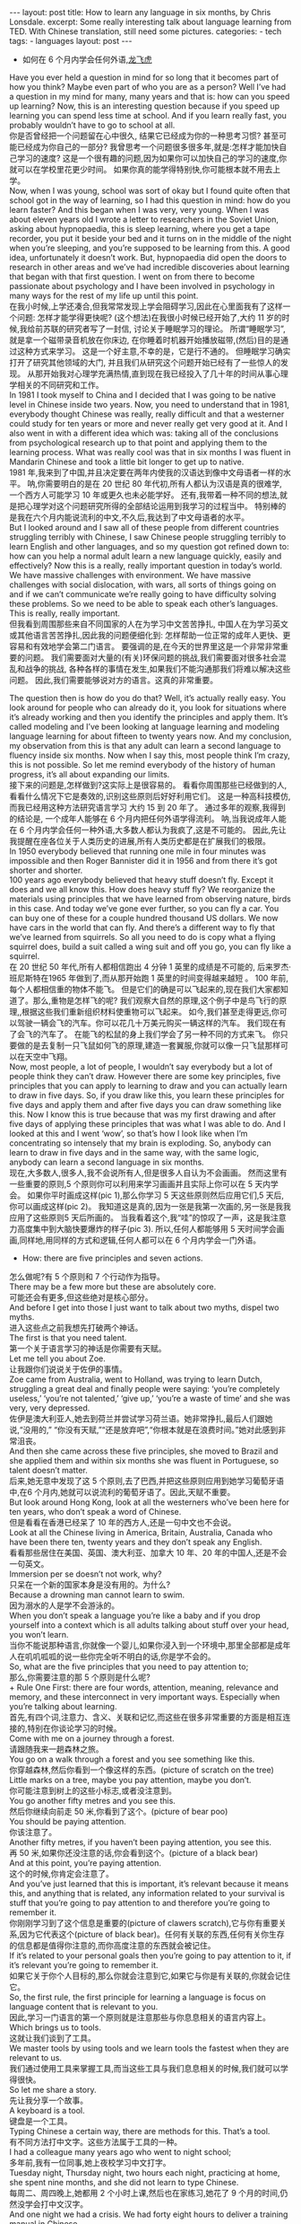 #+BEGIN_HTML
---
layout: post
title: How to learn any language in six months, by Chris Lonsdale.
excerpt: Some really interesting talk about language learning from TED. With Chinese translation, still need some pictures.
categories:
    - tech
tags:
    - languages
layout: post
---
#+END_HTML
#+STARTUP: showall
#+STARTUP: hidestars
+ 如何在 6 个月内学会任何外语,[[http://www.kungfuenglish.com/page/618][龙飞虎]]

Have you ever held a question in mind for so long that it becomes part of how you think?
Maybe even part of who you are as a person?
Well I’ve had a question in my mind for many, many years and that is: how can you speed up learning?
Now, this is an interesting question because if you speed up learning you can spend less time at school.
And if you learn really fast, you probably wouldn’t have to go to school at all.\\

你是否曾经把一个问题留在心中很久, 结果它已经成为你的一种思考习惯?
甚至可能已经成为你自己的一部分?
我曾思考一个问题很多很多年,就是:怎样才能加快自己学习的速度?
这是一个很有趣的问题,因为如果你可以加快自己的学习的速度,你就可以在学校里花更少时间。
如果你真的能学得特别快,你可能根本就不用去上学。\\

Now, when I was young, school was sort of okay but I found quite often that school got in the way of learning,
so I had this question in mind: how do you learn faster?
And this began when I was very, very young.
When I was about eleven years old I wrote a letter to researchers in the Soviet Union,
asking about hypnopaedia, this is sleep learning, where you get a tape recorder,
you put it beside your bed and it turns on in the middle of the night when you’re sleeping,
and you’re supposed to be learning from this.
A good idea, unfortunately it doesn’t work.
But, hypnopaedia did open the doors to research in other areas
and we’ve had incredible discoveries about learning that began with that first question.
I went on from there to become passionate about psychology
and I have been involved in psychology in many ways for the rest of my life up until this point.\\

在我小时候,上学还凑合,但我常常发现上学会阻碍学习,因此在心里面我有了这样一个问题:
 怎样才能学得更快呢?
(这个想法)在我很小时候已经开始了,大约 11 岁的时候,我给前苏联的研究者写了一封信,
讨论关于睡眠学习的理论。 所谓“睡眠学习”, 就是拿一个磁带录音机放在你床边,
 在你睡着时机器开始播放磁带,(然后)目的是通过这种方式来学习。
这是一个好主意,不幸的是，它是行不通的。
但睡眠学习确实打开了研究其他领域的大门, 并且我们从研究这个问题开始已经有了一些惊人的发现。
从那开始我对心理学充满热情,直到现在我已经投入了几十年的时间从事心理学相关的不同研究和工作。\\

In 1981 I took myself to China and I decided that I was going to be native level in Chinese inside two years.
Now, you need to understand that in 1981, everybody thought Chinese was really,
 really difficult and that a westerner could study for ten years or more and never really get very good at it.
And I also went in with a different idea which was:
taking all of the conclusions from psychological research up to that point and applying them to the learning process.
What was really cool was that in six months I was fluent in Mandarin Chinese
and took a little bit longer to get up to native.\\

1981 年,我来到了中国,并且决定要在两年内使我的汉语达到像中文母语者一样的水平。
呐,你需要明白的是在 20 世纪 80 年代初,所有人都认为汉语是真的很难学,
一个西方人可能学习 10 年或更久也未必能学好。
还有,我带着一种不同的想法,就是把心理学对这个问题研究所得的全部结论运用到我学习的过程当中。
特别棒的是我在六个月内能说流利的中文,不久后,我达到了中文母语者的水平。\\

But I looked around and I saw all of these people from different countries struggling terribly with Chinese,
I saw Chinese people struggling terribly to learn English and other languages,
and so my question got refined down to:
how can you help a normal adult learn a new language quickly, easily and effectively?
Now this is a really, really important question in today’s world.
We have massive challenges with environment.
We have massive challenges with social dislocation,
 with wars, all sorts of things going on and
if we can’t communicate we’re really going to have difficulty solving these problems.
So we need to be able to speak each other’s languages.
This is really, really important.\\

但我看到周围那些来自不同国家的人在为学习中文苦苦挣扎,
中国人在为学习英文或其他语言苦苦挣扎,因此我的问题便细化到:
怎样帮助一位正常的成年人更快、更容易和有效地学会第二门语言。
要强调的是,在今天的世界里这是一个非常非常重要的问题。
我们需要面对大量的(有关)环保问题的挑战,我们需要面对很多社会混乱和战争的挑战,
各种各样的事情在发生,如果我们不能沟通那我们将难以解决这些问题。
因此,我们需要能够说对方的语言。这真的非常重要。\\


The question then is how do you do that? Well, it’s actually really easy.
You look around for people who can already do it,
you look for situations where it’s already working and then you identify the principles and apply them.
It’s called modeling and I’ve been looking at language learning and
modeling language learning for about fifteen to twenty years now.
And my conclusion, my observation from this is that
any adult can learn a second language to fluency inside six months.
Now when I say this, most people think I’m crazy, this is not possible.
So let me remind everybody of the history of human progress,
it’s all about expanding our limits.\\

接下来的问题是,怎样做到?这实际上是很容易的。
看看你周围那些已经做到的人,看看什么情况下它是奏效的,识别这些原则后好好利用它们。
这是一种高科技模仿,而我已经用这种方法研究语言学习 大约 15 到 20 年了。
通过多年的观察,我得到的结论是, 一个成年人能够在 6 个月内把任何外语学得流利。
呐,当我说成年人能在 6 个月内学会任何一种外语,大多数人都认为我疯了,这是不可能的。
因此,先让我提醒在座各位关于人类历史的进展,所有人类历史都是在扩展我们的极限。\\

In 1950 everybody believed that running one mile in four minutes was impossible and then Roger Bannister did it in 1956 and from there it’s got shorter and shorter.\\
100 years ago everybody believed that heavy stuff doesn’t fly.
Except it does and we all know this. How does heavy stuff fly?
We reorganize the materials using principles that we have learned from observing nature, birds in this case.
And today we’ve gone ever further, so you can fly a car. You can buy one of these for a couple hundred thousand US dollars.
We now have cars in the world that can fly.
And there’s a different way to fly that we’ve learned from squirrels.
So all you need to do is copy what a flying squirrel does, build a suit called a wing suit and off you go, you can fly like a squirrel.\\

在 20 世纪 50 年代,所有人都相信跑出 4 分钟 1 英里的成绩是不可能的,
后来罗杰·班尼斯特在1965 年做到了,而从那开始跑 1 英里的时间变得越来越短 。
100 年前,每个人都相信重的物体不能飞。
但是它们的确是可以飞起来的,现在我们大家都知道了。那么,重物是怎样飞的呢?
我们观察大自然的原理,这个例子中是鸟飞行的原理,,根据这些我们重新组织材料使重物可以飞起来。
如今,我们甚至走得更远,你可以驾驶一辆会飞的汽车。你可以花几十万美元购买一辆这样的汽车。
我们现在有了会飞的汽车了。
在能飞的松鼠的身上我们学会了另一种不同的方式来飞。
你只要做的是去复制一只飞鼠如何飞的原理,建造一套翼服,你就可以像一只飞鼠那样可以在天空中飞翔。\\

Now, most people, a lot of people, I wouldn’t say everybody but a lot of people think they can’t draw.
However there are some key principles, five principles that you can apply to learning to draw and
you can actually learn to draw in five days.
So, if you draw like this, you learn these principles for five days and apply them and after five days
you can draw something like this.
Now I know this is true because that was my first drawing and after five days of applying these
principles that was what I was able to do.
And I looked at this and I went ‘wow’, so that’s how I look like when I’m concentrating so intensely that my brain is exploding.
So, anybody can learn to draw in five days and in the same way, with the same logic, anybody can learn a second language in six months.\\

现在,大多数人,很多人,我不会说所有人,但是很多人自认为不会画画。
然而这里有一些重要的原则,5 个原则你可以利用来学习画画并且实际上你可以在 5 天内学会。
如果你平时画成这样(pic 1),那么你学习 5 天这些原则然后应用它们,5 天后,你可以画成这样(pic 2)。
我知道这是真的,因为一张是我第一次画的,另一张是我我应用了这些原则5 天后所画的。
当我看着这个,我“哇”的惊叹了一声，这是我注意力高度集中到大脑快要爆炸的样子(pic 3).
所以,任何人都能够用 5 天时间学会画画,同样地,用同样的方式和逻辑,任何人都可以在 6 个月内学会一门外语。\\

  + How: there are five principles and seven actions.
怎么做呢?有 5 个原则和 7 个行动作为指导。\\
There may be a few more but these are absolutely core.\\
可能还会有更多,但这些绝对是核心部分。\\
And before I get into those I just want to talk about two myths, dispel two myths.\\
进入这些点之前我想先打破两个神话。\\
The first is that you need talent.\\
第一个关于语言学习的神话是你需要有天赋。\\
Let me tell you about Zoe.\\
让我跟你们说说关于佐伊的事情。\\
Zoe came from Australia, went to Holland, was trying to learn Dutch, struggling a great deal and finally people were saying: ‘you’re completely useless,’ ‘you’re not talented,’ ‘give up,’ ‘you’re a waste of time’ and she was very, very depressed.\\
佐伊是澳大利亚人,她去到荷兰并尝试学习荷兰语。她非常挣扎,最后人们跟她说,“没用的,” “你没有天赋,”“还是放弃吧”,“你根本就是在浪费时间。”她对此感到非常沮丧。\\
And then she came across these five principles, she moved to Brazil and she applied them and within six months she was fluent in Portuguese, so talent doesn’t matter.\\
后来,她无意中发现了这 5 个原则,去了巴西,并把这些原则应用到她学习葡萄牙语中,在6 个月内,她就可以说流利的葡萄牙语了。因此,天赋不重要。\\
But look around Hong Kong, look at all the westerners who’ve been here for ten years, who don’t speak a word of Chinese.\\
但是看看在香港已经呆了 10 年的西方人,还是一句中文也不会说。\\
Look at all the Chinese living in America, Britain, Australia, Canada who have been there ten, twenty years and they don’t speak any English.\\
看看那些居住在美国、英国、澳大利亚、加拿大 10 年、20 年的中国人,还是不会一句英文。\\
Immersion per se doesn’t not work, why?\\
只呆在一个新的国家本身是没有用的。为什么?\\
Because a drowning man cannot learn to swim.\\
因为溺水的人是学不会游泳的。\\
When you don’t speak a language you’re like a baby and if you drop yourself into a context which is all adults talking about stuff over your head, you won’t learn.\\
当你不能说那种语言,你就像一个婴儿,如果你浸入到一个环境中,那里全部都是成年人在叽叽呱呱的说一些你完全听不明白的话,你是学不会的。\\
So, what are the five principles that you need to pay attention to;\\
那么,你需要注意的那 5 个原则是什么呢?\\
  + Rule One
First: there are four words, attention, meaning, relevance and memory, and these interconnect in very important ways. Especially when you’re talking about learning.\\
首先,有四个词,注意力、含义、关联和记忆,而这些在很多非常重要的方面是相互连接的,特别在你谈论学习的时候。\\
Come with me on a journey through a forest.\\
请跟随我来一趟森林之旅。\\
You go on a walk through a forest and you see something like this.\\
你穿越森林,然后你看到一个像这样的东西。(picture of scratch on the tree)\\
Little marks on a tree, maybe you pay attention, maybe you don’t.\\
你可能注意到树上的这些小标志,或者没注意到。\\
You go another fifty metres and you see this.\\
然后你继续向前走 50 米,你看到了这个。(picture of bear poo)\\
You should be paying attention.\\
你该注意了。\\
Another fifty metres, if you haven’t been paying attention, you see this.\\
再 50 米,如果你还没注意的话,你会看到这个。(picture of a black bear)\\
And at this point, you’re paying attention.\\
这个的时候,你肯定会注意了。\\
And you’ve just learned that this is important, it’s relevant because it means this, and anything that is related, any information related to your survival is stuff that you’re going to pay attention to and therefore you’re going to remember it.\\
你刚刚学习到了这个信息是重要的(picture of clawers scratch),它与你有重要关系,因为它代表这个(picture of black bear)。任何有关联的东西,任何有关你生存的信息都是值得你注意的,而你高度注意的东西就会被记住。\\
If it’s related to your personal goals then you’re going to pay attention to it, if it’s relevant you’re going to remember it.\\
如果它关于你个人目标的,那么你就会注意到它,如果它与你是有关联的,你就会记住它。\\
So, the first rule, the first principle for learning a language is focus on language content that is relevant to you.\\
因此,学习一门语言的第一个原则就是注意那些与你息息相关的语言内容上。\\
Which brings us to tools.\\
这就让我们谈到了工具。\\
We master tools by using tools and we learn tools the fastest when they are relevant to us.\\
我们通过使用工具来掌握工具,而当这些工具与我们息息相关的时候,我们就可以学得很快。\\
So let me share a story.\\
先让我分享一个故事。\\
A keyboard is a tool.\\
键盘是一个工具。\\
Typing Chinese a certain way, there are methods for this. That’s a tool.\\
有不同方法打中文字。这些方法属于工具的一种。\\
I had a colleague many years ago who went to night school;\\
多年前,我有一位同事,她上夜校学习中文打字。\\
Tuesday night, Thursday night, two hours each night, practicing at home, she spent nine months, and she did not learn to type Chinese.\\
每周二、周四晚上,她都用 2 个小时上课,然后也在家练习,她花了 9 个月的时间,仍然没学会打中文汉字。\\
And one night we had a crisis. We had forty eight hours to deliver a training manual in Chinese.\\
一天晚上,我们有一件紧急的事情。我们有 48 个小时来准备用中文发表一本训练手册。\\
And she got the job, and I can guarantee you in forty eight hours, she learned to type Chinese because it was relevant, it was important, it was meaningful, she was using a tool to create value.\\
她承担这个任务 ,我可以向你保证,在 48 个小时内,她学会了用中文打字。因为这是相关的、重要的、有意义的,她在使用一种工具来创造价值。\\
  + Rule Two
So the second tool for learning a language is to use your language as a tool to communicate right from day one. As a kid does.\\
因此,学习一门语言的第二个工具，是从第一天开始就用所学的语言作为工具来沟通,像一个孩子那样做。\\
When I first arrived in China I didn’t speak a word of Chinese, and on my second week I got to take a train ride overnight.\\
当我初次来到中国,我一句中文都不会说。第二个星期我乘坐火车过夜。\\
I spent eight hours sitting in the dining car talking to one of the guards on the train。He took an interest in me for some reason, and we just chatted all night in Chinese and he was drawing pictures and making movements with his hands and facial expressions and piece by piece by piece I understood more and more.\\
我花了 8 个小时,坐在餐车,跟一位乘警聊。因为某种原因,他对我很感兴趣。我们在那用中文聊了一整夜,随着他画画、比划双手并动用他的面部表情,我逐渐地明白越来越多。\\
But what was really cool, was two weeks later, when people were talking Chinese around me, I was understanding some of this and I hadn’t even made any effort to learn that.\\
但是真正有趣的是,两个星期后,当人们在我周围说中文的时候,我可以明白一些了。而且我并没有为之付出任何努力。\\
What had happened, I’d absorbed it that night on the train, which brings us to the third principle.\\
发生了什么?在火车的那晚我已经吸收了中文,也是我们要说的第三个原则。\\
  + Rule Three
When you first understand the message, then you will acquire the language unconsciously.\\
当你已经理解沟通的信息含义,接下来你将不知不觉下意识的获得该语言。\\
And this is really, really well documented now, it’s something called comprehensible input and there’s twenty or thirty years of research on this. Stephen Krashen, a leader in the field has published all sorts of these different studies and this is just from one of them.\\
而且这是有充足的证据证明的,我们把它称之为“可明白输入”,而这个概念被研究了了研究二三十年。此领域的佼佼者史蒂夫·克拉申发布了各类不同的学术研究成果,而这些数据来自他的一个报告。\\
The purple bars show the scores on different tests for language.\\
条形图里面的紫色部分显示不同语言测试的成绩。(picture some data)\\
The purple people were people who had learned by grammar and formal study, the green ones are the ones who learned by comprehensible input.\\
紫色代表那些通过正式学习和学习语法的人,绿色的代表那些通过可明白输入学习的人。\\
So, comprehension works. Comprehension is key and language learning is not about accumulating lots of knowledge.\\
因此,理解是起作用的。理解是关键,学语言本身不仅仅是积累大量的知识。\\
  + Rule Four
In many, many ways it’s about physiological training.\\
在很多方面,学习语言更是一种生理上的训练。\\
A woman I know from Taiwan did great at English at school, she got A grades all the way through, went through college, A grades, went to the US and found she couldn’t understand what people were saying.\\
我认识的一位来自台湾的女士,上学时英文成绩很好,大学英语也很优秀。后来,她到了美国,竟然发现自己听不懂别人在说什么。\\
And people started asking her: ‘are you deaf?’ and she was. English deaf.\\
然后人们开始问她:“你是聋的吗?”她确实是。英语聋子。\\
Because we have filters in our brain that filter i n the sounds that we are familiar with and they filter out the sounds of languages we’re not.\\
因为在我们大脑里有一些过滤器会帮助我们让熟悉语言的声音进入脑子里,而把不熟悉语言的声音过滤出去。\\
And if you can’t hear it, you won’t understand it and if you can’t understand it, you’re not going to learn it.\\
如果你听不到,你不会明白;你听不明白,你将不能学会它。\\
So you actually have to be able to hear these sounds. And there are ways to do that but it’s physiological training.\\
因此,你必须能够听到这些声音。这里有一些方法来做到,但这些是生理上的训练。\\
Speaking takes muscle. You’ve got forty-­‐three muscles in your face, you have to coordinate those in a way that you make sounds that other people will understand.\\
说话需要用到肌肉。在你的脸上有 43 块肌肉,你必须协调好这些肌肉来发声,让别人明白你的话。\\
If you’ve ever done a new sport for a couple of days, then you know how your body feels. And it hurts.\\
如果你曾经有做过几天新的运动,你会知道你的身体有什么感觉。有点酸疼。\\
 If your face is hurting you’re doing it right.\\
如果你的面部有这种酸疼的感觉,那就对了。\\
  + Rule Five
And the final principle is state. Psycho-­‐physiological state.\\
最后一个原则是状态。心理生理的状态。\\
 If you’re sad, angry, worried, upset, you’re not going to learn.\\
如果你伤心、生气、担心、沮丧,你将不能学会。\\
Period.\\
就这样，结束。\\
If you’re happy, relaxed, in an Alpha brain state, curious, you’re going to learn really quickly, and very specifically you need to be tolerant of ambiguity.\\
如果你是在一个开心的,放松的,好奇的大脑状态下,你将很快学会,而且,需要明确的一点是,你需要忍受歧义。\\
If you’re one of those people who needs to understand 100% every word you’re hearing, you will go nuts, because you’ll be incredibly upset all the time, because you’re not perfect.\\
如果你是那种在听的时候需要百分百听明白别人在说的每一个词儿 的人之一,你会因为你无时无刻(的)沮丧感和你的不完美而发疯了。\\
If you’re comfortable with getting some, not getting some, just paying attention to what you do understand, you’re going to be fine, you’ll be relaxed and you’ll be learning quickly.\\
如果你对听明白一些、听不明白一些而感到舒服,并把注意力放在你明白的部分,你将会学好,而且你的状态越轻松,你将学得越快。\\
So based on those five principles, what are the seven actions that you need to take?\\
那么在这 5 个原则上,你还需要哪 7 个行动呢?\\
  + Number one: listen a lot.
第一,多听。\\
I call it brain soaking.\\
我把它叫做泡脑子。(picture of brain in bath)\\
You put yourself in a context where you’re hearing tons and tons and tons of a language and it doesn’t matter if you understand it or not.\\
你把自己置放在听很多很多语言的环境当中,听得明白与否无关重要。\\
You’re listening to the rhythm ,you’re listening to the patterns that repeat, you’re listening to things that stand out.\\
在听的时候,你是在听它的节奏、听它重复的模式、听凸出来的词语。\\
So, just soak your brain in this.\\
所以，像这样泡泡你的脑子。\\
  + The second action: is that you get the meaning first, even before you get the words.
第二个行动是在获取单词之前先获取它的意思。\\
You go “Well how do I do that?”, I don’t know the words. Well, you understand what these different postures mean.\\
你可能在想,这个我怎么做到呢? 我不知道那些单词! 但你可以理解那些不同手势代表的含义。\\
Human communication is body language in many, many ways, so much body language.\\
身体语言占领人类交流的一大部分。\\
From body language you can understand a lot of communication, therefore, you’re understanding, you’re acquiring through comprehensible input.\\
从身体语言,你可以理解很多对话内容,因此,你通过可明白输入理解、获取它的含义。\\
And you can also use patterns that you already know.\\
你还可以利用你已经知道的模式。\\
If you’re a Chinese speaker of Mandarin and Cantonese and you go Vietnam, you will understand 60% of what they say to you in daily conversation, because Vietnamese is about 30% Mandarin, 30% Cantonese.\\
如果你是说国语和粤语,当你去到越南,你可以明白 60%的日常用语,因为越南话有 30%的国语\\
和 30%的粤语。\\
  + The third action: start mixing.
第三个行动:开始混合。\\
You probably have never thought of this but if you’ve got ten verbs, ten nouns and ten adjectives you can say one thousand different things.\\
你可能之前没有想过这个,但如果你有 10 个动词,10 个名词和 10 个形容词,你可以说一千句不同的话。\\
Language is a creative process.\\
语言是创造的过程。\\
What do babies do?\\
孩子是怎么做的呢?\\
Okay: me, bat(h), now, okay, that’s how they communicate.\\
我,澡澡,现在。。。这就是他们说话的方式。\\
So start mixing, get creative, have fun with it, it doesn’t have to be perfect it just has to work.\\
所以现在开始混合、创造并从中获得趣味。你不需要做到完美,你能沟通就好。\\
And when you’re doing this you focus on the core.\\
而且当你这样做的时候,你把注意力放在核心上。\\
 What does that mean?\\
这意味着什么?\\
Well any language has high frequency content.\\
任何语言都有它的高频内容。\\
In English 1000 words covers 85% of anything you’re ever going to say in daily communication.\\
英语有 1000 个高频词覆盖你 85%的日常交流。\\
3000 words gives you 98% of anything you’re going to say in daily conversation.\\
而 3000 个高频词将覆盖 98%的日常交流。\\
You got 3000 words, you’re speaking the language.\\
你有 3000 个高频词,你将可以说一门外语。\\
The rest is icing on the cake.\\
剩余的是锦上添花。\\
  + And when you’re just begging with a new language start with the tool box.
当你开始学习一门外语,从工具箱开始。\\
Week number one in your new language you say things like: ‘how do you say that?’\\
第一周,你会用新语言说一些像这样的话“那个你怎么说?”\\
‘I don’t understand,’\\
“我不明白,”\\
‘repeat that please,’\\
“请重复,”\\
‘what does that mean,’\\
“那是什么意思”,\\
all in your target language.\\
全都用你的目标语言。\\
You’re using it as a tool, making it useful to you, it’s relevant to learn other things about the\\
language.\\
你把它当做工具来用,并且利用好它,这对学习该门语言的其他东西是有重大关系的。\\
 It’s by week two that you should be saying things like: ‘me,’ ‘this,’ ‘you,’ ‘that,’ ‘give,’ you know, ‘hot,’ simple pronouns, simple nouns, simple verbs, simple adjectives, communicating like a baby.\\
第二周,你应该会说一些像“我”、“这个”、“你”、“那个”、“给”、“热”,像个孩子\\
一样用这些简单的代词、名词、动词、形容词来沟通。\\
And by the third or fourth week, you’re getting into what I call glue words.\\
然后第三或第四周,你会进入我称为“胶水词”的这部分。\\
 ‘Although,’ ‘but,’ ‘therefore,’ these are logical transformers that tie bits of a language together, allowing you to make more complex meaning.\\
“虽然”、“但是”、“因此”,这些逻辑工具帮助你把语言的小块紧密地结合在一起,让你制造更多复杂的意思。\\
At that point you’re talking.\\
在那个阶段,你已经进入说话的阶段了! 。\\
  + And when you’re doing that, you should get yourself a language parent.\\
当你这样做的时候,你应该给自己找位语言家长。\\
If you look at how children and parents interact, you’ll understand what this means.\\
如果你看看孩子和父母之间的互动,你会明白这个什么意思的。\\
When a child is speaking, it’ll be using simple words, simple combinations, sometimes quite strange, sometimes very strange pronunciation and other people from outside the family don’t understand it.\\
当一个孩子说话,它会用简单的词,简单的组合,而有时候会发生奇怪甚至是非常怪的声音,如果不是家里人根本就不懂它在说什么。\\
But the parents do.\\
但是父母却知道。\\
And so the kid has a safe environment, gets confidence.\\
因此,孩子有个安全的环境,然后变得有自信。\\
The parents talk to the children with body language and with simple language which they know their child understands.\\
父母用孩子可以理解的身体语言和简单句子跟他们说话。\\
So we have a comprehensible input environment that’s safe, we know it works otherwise none of you would speak your mother tongue.\\
因此我们有一个很安全的可明白输入的环境。我们知道这个有用,不然的话我们都不会说自己的母语。\\
So you get yourself a language parent, who’s somebody interested in you as a person who will communicate with you essentially as an equal, but pay attention to help you understand the message.\\
因此你可以给自己找个语言家长,他是对你感兴趣的一个人,可以跟你沟通得上的,甚至专注于帮助你理解的同辈。\\
There are four rules of a language parent.\\
语言家长有四个规则。\\
Spouses by the way are not very good at this, okay?\\
顺便说一下,配偶在这里没有那么好,明白吗?\\
But the four rules are, first of all, they will work hard to understand what you mean even when you’re way off beat.\\
那么 4 条规则是,第一,他们会尽可能地理解你的意思,哪怕你脱离节拍。\\
Secondly, they will never correct your mistakes.\\
第二,他们从来不会纠正你的错误。\\
Thirdly they will feed back their understanding of what you are saying so you can respond appropriately and get that feedback and then they will use words that you know.\\
第三,他们会理解你说的话并给出反馈,好让你适当地回应并获得反馈,并且他们也是说你知道的单词。\\
  + The sixth thing you have to do, is copy the face.
第六件事你需要做的就是模仿面部表情。\\
You’ve got to get the muscles working right, so you can sound in a way that people will understand you.\\
你需要把肌肉部位用得准确,别人才可以听明白你发出的声音。\\
There’s a couple of things you do.\\
达到此目的,你需要做几件事情。\\
One is that you hear how it feels, and feel how it sounds which means you have a feedback loop operating in your face, but ideally if you can look at a native speaker and just observe how they use their face, let your unconscious mind absorb the rules, then you’re going to be able to pick it up.\\
第一,听它是什么感觉的并感觉它是怎样发出声音的,从你的脸上获得反馈。如果条件理想的话,你可以看着母语者并观察他们的面部,让你下意识地吸收这些规则,然后你将能够获取到它。\\
And if you can’t get a native speaker to look at, you can use stuff like this: [slides].\\
如果你没有母语者可以看着学习的话,你可以用像这样的东西。(picture sth )\\
  + And the final idea here, the final action you need to take is something that I call “direct connect.”
最后一个行动是你需要“直接关联”。\\
What does this mean?\\
这是什么意思呢?\\
Well most people learning a second language sort of take the mother tongue words and take the target words and go over them again and again in their mind to try and remember them.\\
大多数人学习外语几乎都是用母语的单词对照目标语言,反复地在心中念并尝试记住它们。\\
Really inefficient.\\
这样做效率真的很低。\\
What you need to do is realize that everything you know is an image inside your mind, it’s feelings.\\
你需要做的是意识到所有你知道的事情，在你的脑海里都是一种画面和感觉。\\
if you talk about fire you can smell the smoke you can hear the crackling, you can see the flames,\\
如果你说到“火”,你可以闻到那个烟味,你可以听到那燃烧的爆裂声,你可以看到那火焰,\\
so what you do, is you go into that imagery and all of that memory and you come out with another pathway.\\
所以你需要做的是,进入那些意象和有关的所有的记忆中,然后从另一条通道出来。\\
So I call it ‘same box, different path.’\\
我把这叫做“殊途同归”(同一个盒子,不同的路)。\\
You come out of that pathway, you build it over time you become more and more skilled at just connecting the new sounds to those images that you already have, into that internal representation.\\
你从那条通道出来,你将建立这种技能并且越来越熟练地把新的声音连接到你心里已经知道的画面去。\\
And over time you even become naturally good at that process, that becomes unconscious.\\
往后你甚至很擅长走这个过程,甚至是无意识的。\\
So, there are five principles that you need to work with, seven actions, if you do any of them, you’re going to improve.\\
因此,你需要运用的那 5 个原则和 7 个行动,如果你运用其中任何一个,都将得到进步。\\
And remember these are things under your control as the learner.\\
并且记住,作为学习者,这些事情都在你的掌控之下。\\
Do them all and you’re going to be fluent in a second language in six months.\\
如果你做到以上全部,你将会在六个月内学会流利的外语。\\

Thank you.\\
谢谢。\\

Reference:\\
1. [[http://tedxtalks.ted.com/video/How-to-learn-any-language-in-si][How to learn any language in six months: Chris Lonsdale at TEDxLingnanUniversity]]\\
2. [[http://www.kungfuenglish.com/page/618][Chris Lonsdale 龙飞虎介绍，功夫英语]]
